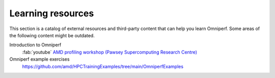 .. meta::
   :description: Omniperf external training resources
   :keywords: Omniperf, ROCm, profiler, tool, Instinct, accelerator, AMD,
              training, examples

******************
Learning resources
******************

This section is a catalog of external resources and third-party content that
can help you learn Omniperf. Some areas of the following content might be
outdated.

Introduction to Omniperf
  :fab:`youtube` `AMD profiling workshop (Pawsey Supercomputing Research Centre) <https://www.youtube.com/watch?v=9AkxBCiInCw>`_

Omniperf example exercises
  `<https://github.com/amd/HPCTrainingExamples/tree/main/OmniperfExamples>`__

